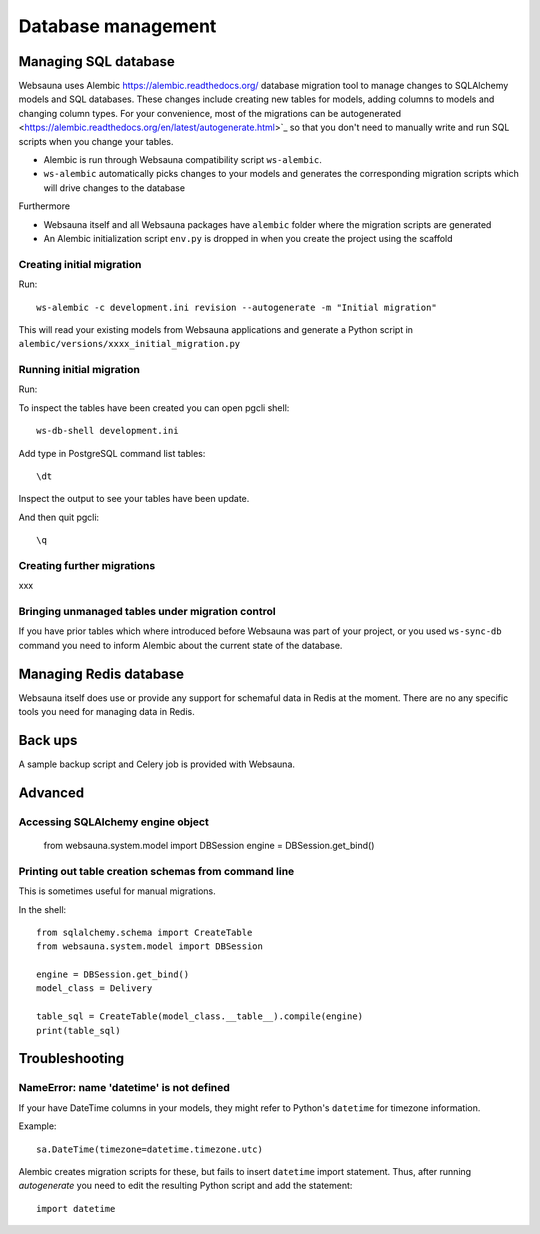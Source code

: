 ===================
Database management
===================

Managing SQL database
=====================

Websauna uses Alembic `<https://alembic.readthedocs.org/>`_ database migration tool to manage changes to SQLAlchemy models and SQL databases. These changes include creating new tables for models, adding columns to models and changing column types. For your convenience, most of the migrations can be autogenerated <https://alembic.readthedocs.org/en/latest/autogenerate.html>`_ so that you don't need to manually write and run SQL scripts when you change your tables.

* Alembic is run through Websauna compatibility script ``ws-alembic``.

* ``ws-alembic`` automatically picks changes to your models and generates the corresponding migration scripts which will drive changes to the database

Furthermore

* Websauna itself and all Websauna packages have ``alembic`` folder where the migration scripts are generated

* An Alembic initialization script ``env.py`` is dropped in when you create the project using the scaffold

Creating initial migration
--------------------------

Run::

    ws-alembic -c development.ini revision --autogenerate -m "Initial migration"

This will read your existing models from Websauna applications and generate a Python script in ``alembic/versions/xxxx_initial_migration.py``

Running initial migration
-------------------------

Run::

To inspect the tables have been created you can open pgcli shell::

    ws-db-shell development.ini

Add type in PostgreSQL command list tables::

    \dt

Inspect the output to see your tables have been update.

And then quit pgcli::

    \q

Creating further migrations
---------------------------

xxx

Bringing unmanaged tables under migration control
-------------------------------------------------

If you have prior tables which where introduced before Websauna was part of your project, or you used ``ws-sync-db`` command you need to inform Alembic about the current state of the database.

Managing Redis database
=======================

Websauna itself does use or provide any support for schemaful data in Redis at the moment. There are no any specific tools you need for managing data in Redis.

Back ups
========

A sample backup script and Celery job is provided with Websauna.

Advanced
========

Accessing SQLAlchemy engine object
----------------------------------

    from websauna.system.model import DBSession
    engine = DBSession.get_bind()

Printing out table creation schemas from command line
-----------------------------------------------------

This is sometimes useful for manual migrations.

In the shell::

    from sqlalchemy.schema import CreateTable
    from websauna.system.model import DBSession

    engine = DBSession.get_bind()
    model_class = Delivery

    table_sql = CreateTable(model_class.__table__).compile(engine)
    print(table_sql)

Troubleshooting
===============

NameError: name 'datetime' is not defined
-----------------------------------------

If your have DateTime columns in your models, they might refer to Python's ``datetime`` for timezone information.

Example::

    sa.DateTime(timezone=datetime.timezone.utc)

Alembic creates migration scripts for these, but fails to insert ``datetime`` import statement. Thus, after running *autogenerate* you need to edit the resulting Python script and add the statement::

    import datetime

